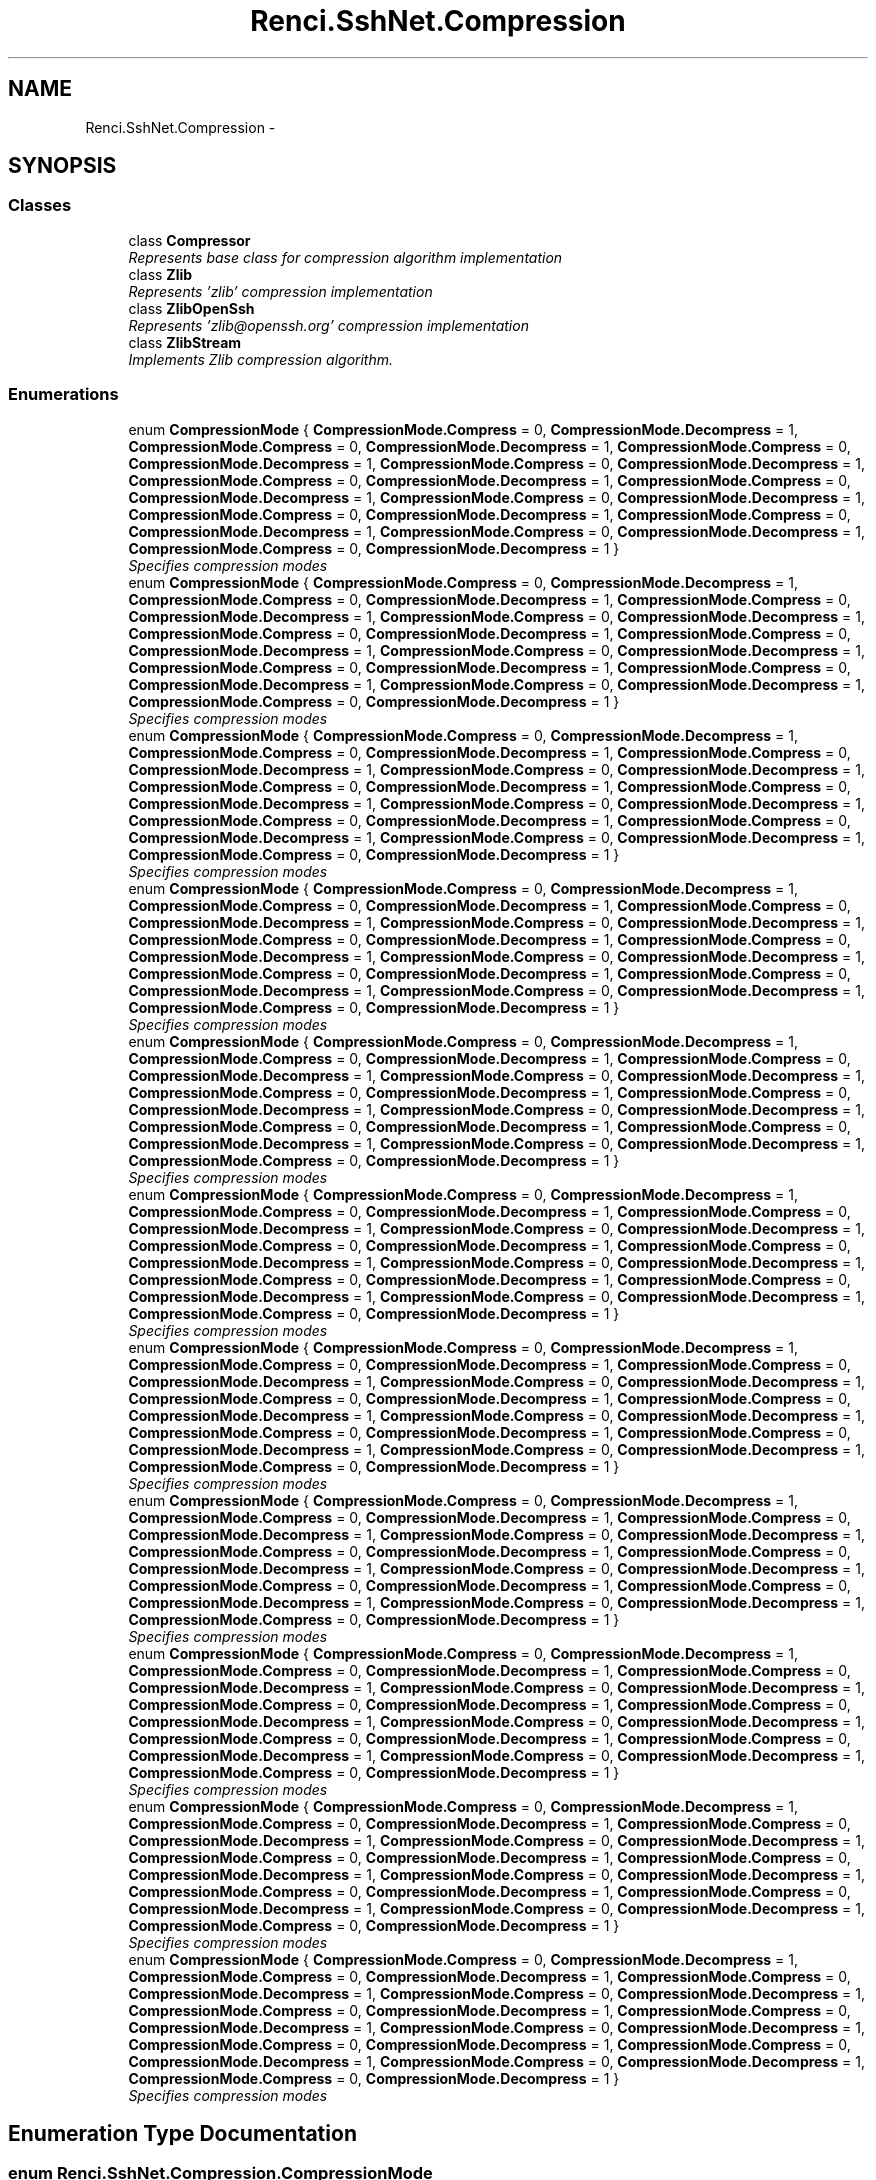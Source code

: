 .TH "Renci.SshNet.Compression" 3 "Fri Jul 5 2013" "Version 1.0" "HSA.InfoSys" \" -*- nroff -*-
.ad l
.nh
.SH NAME
Renci.SshNet.Compression \- 
.SH SYNOPSIS
.br
.PP
.SS "Classes"

.in +1c
.ti -1c
.RI "class \fBCompressor\fP"
.br
.RI "\fIRepresents base class for compression algorithm implementation \fP"
.ti -1c
.RI "class \fBZlib\fP"
.br
.RI "\fIRepresents 'zlib' compression implementation \fP"
.ti -1c
.RI "class \fBZlibOpenSsh\fP"
.br
.RI "\fIRepresents 'zlib@openssh\&.org' compression implementation \fP"
.ti -1c
.RI "class \fBZlibStream\fP"
.br
.RI "\fIImplements Zlib compression algorithm\&. \fP"
.in -1c
.SS "Enumerations"

.in +1c
.ti -1c
.RI "enum \fBCompressionMode\fP { \fBCompressionMode\&.Compress\fP = 0, \fBCompressionMode\&.Decompress\fP = 1, \fBCompressionMode\&.Compress\fP = 0, \fBCompressionMode\&.Decompress\fP = 1, \fBCompressionMode\&.Compress\fP = 0, \fBCompressionMode\&.Decompress\fP = 1, \fBCompressionMode\&.Compress\fP = 0, \fBCompressionMode\&.Decompress\fP = 1, \fBCompressionMode\&.Compress\fP = 0, \fBCompressionMode\&.Decompress\fP = 1, \fBCompressionMode\&.Compress\fP = 0, \fBCompressionMode\&.Decompress\fP = 1, \fBCompressionMode\&.Compress\fP = 0, \fBCompressionMode\&.Decompress\fP = 1, \fBCompressionMode\&.Compress\fP = 0, \fBCompressionMode\&.Decompress\fP = 1, \fBCompressionMode\&.Compress\fP = 0, \fBCompressionMode\&.Decompress\fP = 1, \fBCompressionMode\&.Compress\fP = 0, \fBCompressionMode\&.Decompress\fP = 1, \fBCompressionMode\&.Compress\fP = 0, \fBCompressionMode\&.Decompress\fP = 1 }"
.br
.RI "\fISpecifies compression modes \fP"
.ti -1c
.RI "enum \fBCompressionMode\fP { \fBCompressionMode\&.Compress\fP = 0, \fBCompressionMode\&.Decompress\fP = 1, \fBCompressionMode\&.Compress\fP = 0, \fBCompressionMode\&.Decompress\fP = 1, \fBCompressionMode\&.Compress\fP = 0, \fBCompressionMode\&.Decompress\fP = 1, \fBCompressionMode\&.Compress\fP = 0, \fBCompressionMode\&.Decompress\fP = 1, \fBCompressionMode\&.Compress\fP = 0, \fBCompressionMode\&.Decompress\fP = 1, \fBCompressionMode\&.Compress\fP = 0, \fBCompressionMode\&.Decompress\fP = 1, \fBCompressionMode\&.Compress\fP = 0, \fBCompressionMode\&.Decompress\fP = 1, \fBCompressionMode\&.Compress\fP = 0, \fBCompressionMode\&.Decompress\fP = 1, \fBCompressionMode\&.Compress\fP = 0, \fBCompressionMode\&.Decompress\fP = 1, \fBCompressionMode\&.Compress\fP = 0, \fBCompressionMode\&.Decompress\fP = 1, \fBCompressionMode\&.Compress\fP = 0, \fBCompressionMode\&.Decompress\fP = 1 }"
.br
.RI "\fISpecifies compression modes \fP"
.ti -1c
.RI "enum \fBCompressionMode\fP { \fBCompressionMode\&.Compress\fP = 0, \fBCompressionMode\&.Decompress\fP = 1, \fBCompressionMode\&.Compress\fP = 0, \fBCompressionMode\&.Decompress\fP = 1, \fBCompressionMode\&.Compress\fP = 0, \fBCompressionMode\&.Decompress\fP = 1, \fBCompressionMode\&.Compress\fP = 0, \fBCompressionMode\&.Decompress\fP = 1, \fBCompressionMode\&.Compress\fP = 0, \fBCompressionMode\&.Decompress\fP = 1, \fBCompressionMode\&.Compress\fP = 0, \fBCompressionMode\&.Decompress\fP = 1, \fBCompressionMode\&.Compress\fP = 0, \fBCompressionMode\&.Decompress\fP = 1, \fBCompressionMode\&.Compress\fP = 0, \fBCompressionMode\&.Decompress\fP = 1, \fBCompressionMode\&.Compress\fP = 0, \fBCompressionMode\&.Decompress\fP = 1, \fBCompressionMode\&.Compress\fP = 0, \fBCompressionMode\&.Decompress\fP = 1, \fBCompressionMode\&.Compress\fP = 0, \fBCompressionMode\&.Decompress\fP = 1 }"
.br
.RI "\fISpecifies compression modes \fP"
.ti -1c
.RI "enum \fBCompressionMode\fP { \fBCompressionMode\&.Compress\fP = 0, \fBCompressionMode\&.Decompress\fP = 1, \fBCompressionMode\&.Compress\fP = 0, \fBCompressionMode\&.Decompress\fP = 1, \fBCompressionMode\&.Compress\fP = 0, \fBCompressionMode\&.Decompress\fP = 1, \fBCompressionMode\&.Compress\fP = 0, \fBCompressionMode\&.Decompress\fP = 1, \fBCompressionMode\&.Compress\fP = 0, \fBCompressionMode\&.Decompress\fP = 1, \fBCompressionMode\&.Compress\fP = 0, \fBCompressionMode\&.Decompress\fP = 1, \fBCompressionMode\&.Compress\fP = 0, \fBCompressionMode\&.Decompress\fP = 1, \fBCompressionMode\&.Compress\fP = 0, \fBCompressionMode\&.Decompress\fP = 1, \fBCompressionMode\&.Compress\fP = 0, \fBCompressionMode\&.Decompress\fP = 1, \fBCompressionMode\&.Compress\fP = 0, \fBCompressionMode\&.Decompress\fP = 1, \fBCompressionMode\&.Compress\fP = 0, \fBCompressionMode\&.Decompress\fP = 1 }"
.br
.RI "\fISpecifies compression modes \fP"
.ti -1c
.RI "enum \fBCompressionMode\fP { \fBCompressionMode\&.Compress\fP = 0, \fBCompressionMode\&.Decompress\fP = 1, \fBCompressionMode\&.Compress\fP = 0, \fBCompressionMode\&.Decompress\fP = 1, \fBCompressionMode\&.Compress\fP = 0, \fBCompressionMode\&.Decompress\fP = 1, \fBCompressionMode\&.Compress\fP = 0, \fBCompressionMode\&.Decompress\fP = 1, \fBCompressionMode\&.Compress\fP = 0, \fBCompressionMode\&.Decompress\fP = 1, \fBCompressionMode\&.Compress\fP = 0, \fBCompressionMode\&.Decompress\fP = 1, \fBCompressionMode\&.Compress\fP = 0, \fBCompressionMode\&.Decompress\fP = 1, \fBCompressionMode\&.Compress\fP = 0, \fBCompressionMode\&.Decompress\fP = 1, \fBCompressionMode\&.Compress\fP = 0, \fBCompressionMode\&.Decompress\fP = 1, \fBCompressionMode\&.Compress\fP = 0, \fBCompressionMode\&.Decompress\fP = 1, \fBCompressionMode\&.Compress\fP = 0, \fBCompressionMode\&.Decompress\fP = 1 }"
.br
.RI "\fISpecifies compression modes \fP"
.ti -1c
.RI "enum \fBCompressionMode\fP { \fBCompressionMode\&.Compress\fP = 0, \fBCompressionMode\&.Decompress\fP = 1, \fBCompressionMode\&.Compress\fP = 0, \fBCompressionMode\&.Decompress\fP = 1, \fBCompressionMode\&.Compress\fP = 0, \fBCompressionMode\&.Decompress\fP = 1, \fBCompressionMode\&.Compress\fP = 0, \fBCompressionMode\&.Decompress\fP = 1, \fBCompressionMode\&.Compress\fP = 0, \fBCompressionMode\&.Decompress\fP = 1, \fBCompressionMode\&.Compress\fP = 0, \fBCompressionMode\&.Decompress\fP = 1, \fBCompressionMode\&.Compress\fP = 0, \fBCompressionMode\&.Decompress\fP = 1, \fBCompressionMode\&.Compress\fP = 0, \fBCompressionMode\&.Decompress\fP = 1, \fBCompressionMode\&.Compress\fP = 0, \fBCompressionMode\&.Decompress\fP = 1, \fBCompressionMode\&.Compress\fP = 0, \fBCompressionMode\&.Decompress\fP = 1, \fBCompressionMode\&.Compress\fP = 0, \fBCompressionMode\&.Decompress\fP = 1 }"
.br
.RI "\fISpecifies compression modes \fP"
.ti -1c
.RI "enum \fBCompressionMode\fP { \fBCompressionMode\&.Compress\fP = 0, \fBCompressionMode\&.Decompress\fP = 1, \fBCompressionMode\&.Compress\fP = 0, \fBCompressionMode\&.Decompress\fP = 1, \fBCompressionMode\&.Compress\fP = 0, \fBCompressionMode\&.Decompress\fP = 1, \fBCompressionMode\&.Compress\fP = 0, \fBCompressionMode\&.Decompress\fP = 1, \fBCompressionMode\&.Compress\fP = 0, \fBCompressionMode\&.Decompress\fP = 1, \fBCompressionMode\&.Compress\fP = 0, \fBCompressionMode\&.Decompress\fP = 1, \fBCompressionMode\&.Compress\fP = 0, \fBCompressionMode\&.Decompress\fP = 1, \fBCompressionMode\&.Compress\fP = 0, \fBCompressionMode\&.Decompress\fP = 1, \fBCompressionMode\&.Compress\fP = 0, \fBCompressionMode\&.Decompress\fP = 1, \fBCompressionMode\&.Compress\fP = 0, \fBCompressionMode\&.Decompress\fP = 1, \fBCompressionMode\&.Compress\fP = 0, \fBCompressionMode\&.Decompress\fP = 1 }"
.br
.RI "\fISpecifies compression modes \fP"
.ti -1c
.RI "enum \fBCompressionMode\fP { \fBCompressionMode\&.Compress\fP = 0, \fBCompressionMode\&.Decompress\fP = 1, \fBCompressionMode\&.Compress\fP = 0, \fBCompressionMode\&.Decompress\fP = 1, \fBCompressionMode\&.Compress\fP = 0, \fBCompressionMode\&.Decompress\fP = 1, \fBCompressionMode\&.Compress\fP = 0, \fBCompressionMode\&.Decompress\fP = 1, \fBCompressionMode\&.Compress\fP = 0, \fBCompressionMode\&.Decompress\fP = 1, \fBCompressionMode\&.Compress\fP = 0, \fBCompressionMode\&.Decompress\fP = 1, \fBCompressionMode\&.Compress\fP = 0, \fBCompressionMode\&.Decompress\fP = 1, \fBCompressionMode\&.Compress\fP = 0, \fBCompressionMode\&.Decompress\fP = 1, \fBCompressionMode\&.Compress\fP = 0, \fBCompressionMode\&.Decompress\fP = 1, \fBCompressionMode\&.Compress\fP = 0, \fBCompressionMode\&.Decompress\fP = 1, \fBCompressionMode\&.Compress\fP = 0, \fBCompressionMode\&.Decompress\fP = 1 }"
.br
.RI "\fISpecifies compression modes \fP"
.ti -1c
.RI "enum \fBCompressionMode\fP { \fBCompressionMode\&.Compress\fP = 0, \fBCompressionMode\&.Decompress\fP = 1, \fBCompressionMode\&.Compress\fP = 0, \fBCompressionMode\&.Decompress\fP = 1, \fBCompressionMode\&.Compress\fP = 0, \fBCompressionMode\&.Decompress\fP = 1, \fBCompressionMode\&.Compress\fP = 0, \fBCompressionMode\&.Decompress\fP = 1, \fBCompressionMode\&.Compress\fP = 0, \fBCompressionMode\&.Decompress\fP = 1, \fBCompressionMode\&.Compress\fP = 0, \fBCompressionMode\&.Decompress\fP = 1, \fBCompressionMode\&.Compress\fP = 0, \fBCompressionMode\&.Decompress\fP = 1, \fBCompressionMode\&.Compress\fP = 0, \fBCompressionMode\&.Decompress\fP = 1, \fBCompressionMode\&.Compress\fP = 0, \fBCompressionMode\&.Decompress\fP = 1, \fBCompressionMode\&.Compress\fP = 0, \fBCompressionMode\&.Decompress\fP = 1, \fBCompressionMode\&.Compress\fP = 0, \fBCompressionMode\&.Decompress\fP = 1 }"
.br
.RI "\fISpecifies compression modes \fP"
.ti -1c
.RI "enum \fBCompressionMode\fP { \fBCompressionMode\&.Compress\fP = 0, \fBCompressionMode\&.Decompress\fP = 1, \fBCompressionMode\&.Compress\fP = 0, \fBCompressionMode\&.Decompress\fP = 1, \fBCompressionMode\&.Compress\fP = 0, \fBCompressionMode\&.Decompress\fP = 1, \fBCompressionMode\&.Compress\fP = 0, \fBCompressionMode\&.Decompress\fP = 1, \fBCompressionMode\&.Compress\fP = 0, \fBCompressionMode\&.Decompress\fP = 1, \fBCompressionMode\&.Compress\fP = 0, \fBCompressionMode\&.Decompress\fP = 1, \fBCompressionMode\&.Compress\fP = 0, \fBCompressionMode\&.Decompress\fP = 1, \fBCompressionMode\&.Compress\fP = 0, \fBCompressionMode\&.Decompress\fP = 1, \fBCompressionMode\&.Compress\fP = 0, \fBCompressionMode\&.Decompress\fP = 1, \fBCompressionMode\&.Compress\fP = 0, \fBCompressionMode\&.Decompress\fP = 1, \fBCompressionMode\&.Compress\fP = 0, \fBCompressionMode\&.Decompress\fP = 1 }"
.br
.RI "\fISpecifies compression modes \fP"
.ti -1c
.RI "enum \fBCompressionMode\fP { \fBCompressionMode\&.Compress\fP = 0, \fBCompressionMode\&.Decompress\fP = 1, \fBCompressionMode\&.Compress\fP = 0, \fBCompressionMode\&.Decompress\fP = 1, \fBCompressionMode\&.Compress\fP = 0, \fBCompressionMode\&.Decompress\fP = 1, \fBCompressionMode\&.Compress\fP = 0, \fBCompressionMode\&.Decompress\fP = 1, \fBCompressionMode\&.Compress\fP = 0, \fBCompressionMode\&.Decompress\fP = 1, \fBCompressionMode\&.Compress\fP = 0, \fBCompressionMode\&.Decompress\fP = 1, \fBCompressionMode\&.Compress\fP = 0, \fBCompressionMode\&.Decompress\fP = 1, \fBCompressionMode\&.Compress\fP = 0, \fBCompressionMode\&.Decompress\fP = 1, \fBCompressionMode\&.Compress\fP = 0, \fBCompressionMode\&.Decompress\fP = 1, \fBCompressionMode\&.Compress\fP = 0, \fBCompressionMode\&.Decompress\fP = 1, \fBCompressionMode\&.Compress\fP = 0, \fBCompressionMode\&.Decompress\fP = 1 }"
.br
.RI "\fISpecifies compression modes \fP"
.in -1c
.SH "Enumeration Type Documentation"
.PP 
.SS "enum \fBRenci\&.SshNet\&.Compression\&.CompressionMode\fP"

.PP
Specifies compression modes 
.PP
\fBEnumerator\fP
.in +1c
.TP
\fB\fICompress \fP\fP
Specifies that content should be compressed\&. 
.TP
\fB\fIDecompress \fP\fP
Specifies that content should be decompressed\&. 
.TP
\fB\fICompress \fP\fP
Specifies that content should be compressed\&. 
.TP
\fB\fIDecompress \fP\fP
Specifies that content should be decompressed\&. 
.TP
\fB\fICompress \fP\fP
Specifies that content should be compressed\&. 
.TP
\fB\fIDecompress \fP\fP
Specifies that content should be decompressed\&. 
.TP
\fB\fICompress \fP\fP
Specifies that content should be compressed\&. 
.TP
\fB\fIDecompress \fP\fP
Specifies that content should be decompressed\&. 
.TP
\fB\fICompress \fP\fP
Specifies that content should be compressed\&. 
.TP
\fB\fIDecompress \fP\fP
Specifies that content should be decompressed\&. 
.TP
\fB\fICompress \fP\fP
Specifies that content should be compressed\&. 
.TP
\fB\fIDecompress \fP\fP
Specifies that content should be decompressed\&. 
.TP
\fB\fICompress \fP\fP
Specifies that content should be compressed\&. 
.TP
\fB\fIDecompress \fP\fP
Specifies that content should be decompressed\&. 
.TP
\fB\fICompress \fP\fP
Specifies that content should be compressed\&. 
.TP
\fB\fIDecompress \fP\fP
Specifies that content should be decompressed\&. 
.TP
\fB\fICompress \fP\fP
Specifies that content should be compressed\&. 
.TP
\fB\fIDecompress \fP\fP
Specifies that content should be decompressed\&. 
.TP
\fB\fICompress \fP\fP
Specifies that content should be compressed\&. 
.TP
\fB\fIDecompress \fP\fP
Specifies that content should be decompressed\&. 
.TP
\fB\fICompress \fP\fP
Specifies that content should be compressed\&. 
.TP
\fB\fIDecompress \fP\fP
Specifies that content should be decompressed\&. 
.PP
Definition at line 6 of file CompressionMode\&.cs\&.
.SS "enum \fBRenci\&.SshNet\&.Compression\&.CompressionMode\fP"

.PP
Specifies compression modes 
.PP
\fBEnumerator\fP
.in +1c
.TP
\fB\fICompress \fP\fP
Specifies that content should be compressed\&. 
.TP
\fB\fIDecompress \fP\fP
Specifies that content should be decompressed\&. 
.TP
\fB\fICompress \fP\fP
Specifies that content should be compressed\&. 
.TP
\fB\fIDecompress \fP\fP
Specifies that content should be decompressed\&. 
.TP
\fB\fICompress \fP\fP
Specifies that content should be compressed\&. 
.TP
\fB\fIDecompress \fP\fP
Specifies that content should be decompressed\&. 
.TP
\fB\fICompress \fP\fP
Specifies that content should be compressed\&. 
.TP
\fB\fIDecompress \fP\fP
Specifies that content should be decompressed\&. 
.TP
\fB\fICompress \fP\fP
Specifies that content should be compressed\&. 
.TP
\fB\fIDecompress \fP\fP
Specifies that content should be decompressed\&. 
.TP
\fB\fICompress \fP\fP
Specifies that content should be compressed\&. 
.TP
\fB\fIDecompress \fP\fP
Specifies that content should be decompressed\&. 
.TP
\fB\fICompress \fP\fP
Specifies that content should be compressed\&. 
.TP
\fB\fIDecompress \fP\fP
Specifies that content should be decompressed\&. 
.TP
\fB\fICompress \fP\fP
Specifies that content should be compressed\&. 
.TP
\fB\fIDecompress \fP\fP
Specifies that content should be decompressed\&. 
.TP
\fB\fICompress \fP\fP
Specifies that content should be compressed\&. 
.TP
\fB\fIDecompress \fP\fP
Specifies that content should be decompressed\&. 
.TP
\fB\fICompress \fP\fP
Specifies that content should be compressed\&. 
.TP
\fB\fIDecompress \fP\fP
Specifies that content should be decompressed\&. 
.TP
\fB\fICompress \fP\fP
Specifies that content should be compressed\&. 
.TP
\fB\fIDecompress \fP\fP
Specifies that content should be decompressed\&. 
.PP
Definition at line 6 of file CompressionMode\&.cs\&.
.SS "enum \fBRenci\&.SshNet\&.Compression\&.CompressionMode\fP"

.PP
Specifies compression modes 
.PP
\fBEnumerator\fP
.in +1c
.TP
\fB\fICompress \fP\fP
Specifies that content should be compressed\&. 
.TP
\fB\fIDecompress \fP\fP
Specifies that content should be decompressed\&. 
.TP
\fB\fICompress \fP\fP
Specifies that content should be compressed\&. 
.TP
\fB\fIDecompress \fP\fP
Specifies that content should be decompressed\&. 
.TP
\fB\fICompress \fP\fP
Specifies that content should be compressed\&. 
.TP
\fB\fIDecompress \fP\fP
Specifies that content should be decompressed\&. 
.TP
\fB\fICompress \fP\fP
Specifies that content should be compressed\&. 
.TP
\fB\fIDecompress \fP\fP
Specifies that content should be decompressed\&. 
.TP
\fB\fICompress \fP\fP
Specifies that content should be compressed\&. 
.TP
\fB\fIDecompress \fP\fP
Specifies that content should be decompressed\&. 
.TP
\fB\fICompress \fP\fP
Specifies that content should be compressed\&. 
.TP
\fB\fIDecompress \fP\fP
Specifies that content should be decompressed\&. 
.TP
\fB\fICompress \fP\fP
Specifies that content should be compressed\&. 
.TP
\fB\fIDecompress \fP\fP
Specifies that content should be decompressed\&. 
.TP
\fB\fICompress \fP\fP
Specifies that content should be compressed\&. 
.TP
\fB\fIDecompress \fP\fP
Specifies that content should be decompressed\&. 
.TP
\fB\fICompress \fP\fP
Specifies that content should be compressed\&. 
.TP
\fB\fIDecompress \fP\fP
Specifies that content should be decompressed\&. 
.TP
\fB\fICompress \fP\fP
Specifies that content should be compressed\&. 
.TP
\fB\fIDecompress \fP\fP
Specifies that content should be decompressed\&. 
.TP
\fB\fICompress \fP\fP
Specifies that content should be compressed\&. 
.TP
\fB\fIDecompress \fP\fP
Specifies that content should be decompressed\&. 
.PP
Definition at line 6 of file CompressionMode\&.cs\&.
.SS "enum \fBRenci\&.SshNet\&.Compression\&.CompressionMode\fP"

.PP
Specifies compression modes 
.PP
\fBEnumerator\fP
.in +1c
.TP
\fB\fICompress \fP\fP
Specifies that content should be compressed\&. 
.TP
\fB\fIDecompress \fP\fP
Specifies that content should be decompressed\&. 
.TP
\fB\fICompress \fP\fP
Specifies that content should be compressed\&. 
.TP
\fB\fIDecompress \fP\fP
Specifies that content should be decompressed\&. 
.TP
\fB\fICompress \fP\fP
Specifies that content should be compressed\&. 
.TP
\fB\fIDecompress \fP\fP
Specifies that content should be decompressed\&. 
.TP
\fB\fICompress \fP\fP
Specifies that content should be compressed\&. 
.TP
\fB\fIDecompress \fP\fP
Specifies that content should be decompressed\&. 
.TP
\fB\fICompress \fP\fP
Specifies that content should be compressed\&. 
.TP
\fB\fIDecompress \fP\fP
Specifies that content should be decompressed\&. 
.TP
\fB\fICompress \fP\fP
Specifies that content should be compressed\&. 
.TP
\fB\fIDecompress \fP\fP
Specifies that content should be decompressed\&. 
.TP
\fB\fICompress \fP\fP
Specifies that content should be compressed\&. 
.TP
\fB\fIDecompress \fP\fP
Specifies that content should be decompressed\&. 
.TP
\fB\fICompress \fP\fP
Specifies that content should be compressed\&. 
.TP
\fB\fIDecompress \fP\fP
Specifies that content should be decompressed\&. 
.TP
\fB\fICompress \fP\fP
Specifies that content should be compressed\&. 
.TP
\fB\fIDecompress \fP\fP
Specifies that content should be decompressed\&. 
.TP
\fB\fICompress \fP\fP
Specifies that content should be compressed\&. 
.TP
\fB\fIDecompress \fP\fP
Specifies that content should be decompressed\&. 
.TP
\fB\fICompress \fP\fP
Specifies that content should be compressed\&. 
.TP
\fB\fIDecompress \fP\fP
Specifies that content should be decompressed\&. 
.PP
Definition at line 6 of file CompressionMode\&.cs\&.
.SS "enum \fBRenci\&.SshNet\&.Compression\&.CompressionMode\fP"

.PP
Specifies compression modes 
.PP
\fBEnumerator\fP
.in +1c
.TP
\fB\fICompress \fP\fP
Specifies that content should be compressed\&. 
.TP
\fB\fIDecompress \fP\fP
Specifies that content should be decompressed\&. 
.TP
\fB\fICompress \fP\fP
Specifies that content should be compressed\&. 
.TP
\fB\fIDecompress \fP\fP
Specifies that content should be decompressed\&. 
.TP
\fB\fICompress \fP\fP
Specifies that content should be compressed\&. 
.TP
\fB\fIDecompress \fP\fP
Specifies that content should be decompressed\&. 
.TP
\fB\fICompress \fP\fP
Specifies that content should be compressed\&. 
.TP
\fB\fIDecompress \fP\fP
Specifies that content should be decompressed\&. 
.TP
\fB\fICompress \fP\fP
Specifies that content should be compressed\&. 
.TP
\fB\fIDecompress \fP\fP
Specifies that content should be decompressed\&. 
.TP
\fB\fICompress \fP\fP
Specifies that content should be compressed\&. 
.TP
\fB\fIDecompress \fP\fP
Specifies that content should be decompressed\&. 
.TP
\fB\fICompress \fP\fP
Specifies that content should be compressed\&. 
.TP
\fB\fIDecompress \fP\fP
Specifies that content should be decompressed\&. 
.TP
\fB\fICompress \fP\fP
Specifies that content should be compressed\&. 
.TP
\fB\fIDecompress \fP\fP
Specifies that content should be decompressed\&. 
.TP
\fB\fICompress \fP\fP
Specifies that content should be compressed\&. 
.TP
\fB\fIDecompress \fP\fP
Specifies that content should be decompressed\&. 
.TP
\fB\fICompress \fP\fP
Specifies that content should be compressed\&. 
.TP
\fB\fIDecompress \fP\fP
Specifies that content should be decompressed\&. 
.TP
\fB\fICompress \fP\fP
Specifies that content should be compressed\&. 
.TP
\fB\fIDecompress \fP\fP
Specifies that content should be decompressed\&. 
.PP
Definition at line 6 of file CompressionMode\&.cs\&.
.SS "enum \fBRenci\&.SshNet\&.Compression\&.CompressionMode\fP"

.PP
Specifies compression modes 
.PP
\fBEnumerator\fP
.in +1c
.TP
\fB\fICompress \fP\fP
Specifies that content should be compressed\&. 
.TP
\fB\fIDecompress \fP\fP
Specifies that content should be decompressed\&. 
.TP
\fB\fICompress \fP\fP
Specifies that content should be compressed\&. 
.TP
\fB\fIDecompress \fP\fP
Specifies that content should be decompressed\&. 
.TP
\fB\fICompress \fP\fP
Specifies that content should be compressed\&. 
.TP
\fB\fIDecompress \fP\fP
Specifies that content should be decompressed\&. 
.TP
\fB\fICompress \fP\fP
Specifies that content should be compressed\&. 
.TP
\fB\fIDecompress \fP\fP
Specifies that content should be decompressed\&. 
.TP
\fB\fICompress \fP\fP
Specifies that content should be compressed\&. 
.TP
\fB\fIDecompress \fP\fP
Specifies that content should be decompressed\&. 
.TP
\fB\fICompress \fP\fP
Specifies that content should be compressed\&. 
.TP
\fB\fIDecompress \fP\fP
Specifies that content should be decompressed\&. 
.TP
\fB\fICompress \fP\fP
Specifies that content should be compressed\&. 
.TP
\fB\fIDecompress \fP\fP
Specifies that content should be decompressed\&. 
.TP
\fB\fICompress \fP\fP
Specifies that content should be compressed\&. 
.TP
\fB\fIDecompress \fP\fP
Specifies that content should be decompressed\&. 
.TP
\fB\fICompress \fP\fP
Specifies that content should be compressed\&. 
.TP
\fB\fIDecompress \fP\fP
Specifies that content should be decompressed\&. 
.TP
\fB\fICompress \fP\fP
Specifies that content should be compressed\&. 
.TP
\fB\fIDecompress \fP\fP
Specifies that content should be decompressed\&. 
.TP
\fB\fICompress \fP\fP
Specifies that content should be compressed\&. 
.TP
\fB\fIDecompress \fP\fP
Specifies that content should be decompressed\&. 
.PP
Definition at line 6 of file CompressionMode\&.cs\&.
.SS "enum \fBRenci\&.SshNet\&.Compression\&.CompressionMode\fP"

.PP
Specifies compression modes 
.PP
\fBEnumerator\fP
.in +1c
.TP
\fB\fICompress \fP\fP
Specifies that content should be compressed\&. 
.TP
\fB\fIDecompress \fP\fP
Specifies that content should be decompressed\&. 
.TP
\fB\fICompress \fP\fP
Specifies that content should be compressed\&. 
.TP
\fB\fIDecompress \fP\fP
Specifies that content should be decompressed\&. 
.TP
\fB\fICompress \fP\fP
Specifies that content should be compressed\&. 
.TP
\fB\fIDecompress \fP\fP
Specifies that content should be decompressed\&. 
.TP
\fB\fICompress \fP\fP
Specifies that content should be compressed\&. 
.TP
\fB\fIDecompress \fP\fP
Specifies that content should be decompressed\&. 
.TP
\fB\fICompress \fP\fP
Specifies that content should be compressed\&. 
.TP
\fB\fIDecompress \fP\fP
Specifies that content should be decompressed\&. 
.TP
\fB\fICompress \fP\fP
Specifies that content should be compressed\&. 
.TP
\fB\fIDecompress \fP\fP
Specifies that content should be decompressed\&. 
.TP
\fB\fICompress \fP\fP
Specifies that content should be compressed\&. 
.TP
\fB\fIDecompress \fP\fP
Specifies that content should be decompressed\&. 
.TP
\fB\fICompress \fP\fP
Specifies that content should be compressed\&. 
.TP
\fB\fIDecompress \fP\fP
Specifies that content should be decompressed\&. 
.TP
\fB\fICompress \fP\fP
Specifies that content should be compressed\&. 
.TP
\fB\fIDecompress \fP\fP
Specifies that content should be decompressed\&. 
.TP
\fB\fICompress \fP\fP
Specifies that content should be compressed\&. 
.TP
\fB\fIDecompress \fP\fP
Specifies that content should be decompressed\&. 
.TP
\fB\fICompress \fP\fP
Specifies that content should be compressed\&. 
.TP
\fB\fIDecompress \fP\fP
Specifies that content should be decompressed\&. 
.PP
Definition at line 6 of file CompressionMode\&.cs\&.
.SS "enum \fBRenci\&.SshNet\&.Compression\&.CompressionMode\fP"

.PP
Specifies compression modes 
.PP
\fBEnumerator\fP
.in +1c
.TP
\fB\fICompress \fP\fP
Specifies that content should be compressed\&. 
.TP
\fB\fIDecompress \fP\fP
Specifies that content should be decompressed\&. 
.TP
\fB\fICompress \fP\fP
Specifies that content should be compressed\&. 
.TP
\fB\fIDecompress \fP\fP
Specifies that content should be decompressed\&. 
.TP
\fB\fICompress \fP\fP
Specifies that content should be compressed\&. 
.TP
\fB\fIDecompress \fP\fP
Specifies that content should be decompressed\&. 
.TP
\fB\fICompress \fP\fP
Specifies that content should be compressed\&. 
.TP
\fB\fIDecompress \fP\fP
Specifies that content should be decompressed\&. 
.TP
\fB\fICompress \fP\fP
Specifies that content should be compressed\&. 
.TP
\fB\fIDecompress \fP\fP
Specifies that content should be decompressed\&. 
.TP
\fB\fICompress \fP\fP
Specifies that content should be compressed\&. 
.TP
\fB\fIDecompress \fP\fP
Specifies that content should be decompressed\&. 
.TP
\fB\fICompress \fP\fP
Specifies that content should be compressed\&. 
.TP
\fB\fIDecompress \fP\fP
Specifies that content should be decompressed\&. 
.TP
\fB\fICompress \fP\fP
Specifies that content should be compressed\&. 
.TP
\fB\fIDecompress \fP\fP
Specifies that content should be decompressed\&. 
.TP
\fB\fICompress \fP\fP
Specifies that content should be compressed\&. 
.TP
\fB\fIDecompress \fP\fP
Specifies that content should be decompressed\&. 
.TP
\fB\fICompress \fP\fP
Specifies that content should be compressed\&. 
.TP
\fB\fIDecompress \fP\fP
Specifies that content should be decompressed\&. 
.TP
\fB\fICompress \fP\fP
Specifies that content should be compressed\&. 
.TP
\fB\fIDecompress \fP\fP
Specifies that content should be decompressed\&. 
.PP
Definition at line 6 of file CompressionMode\&.cs\&.
.SS "enum \fBRenci\&.SshNet\&.Compression\&.CompressionMode\fP"

.PP
Specifies compression modes 
.PP
\fBEnumerator\fP
.in +1c
.TP
\fB\fICompress \fP\fP
Specifies that content should be compressed\&. 
.TP
\fB\fIDecompress \fP\fP
Specifies that content should be decompressed\&. 
.TP
\fB\fICompress \fP\fP
Specifies that content should be compressed\&. 
.TP
\fB\fIDecompress \fP\fP
Specifies that content should be decompressed\&. 
.TP
\fB\fICompress \fP\fP
Specifies that content should be compressed\&. 
.TP
\fB\fIDecompress \fP\fP
Specifies that content should be decompressed\&. 
.TP
\fB\fICompress \fP\fP
Specifies that content should be compressed\&. 
.TP
\fB\fIDecompress \fP\fP
Specifies that content should be decompressed\&. 
.TP
\fB\fICompress \fP\fP
Specifies that content should be compressed\&. 
.TP
\fB\fIDecompress \fP\fP
Specifies that content should be decompressed\&. 
.TP
\fB\fICompress \fP\fP
Specifies that content should be compressed\&. 
.TP
\fB\fIDecompress \fP\fP
Specifies that content should be decompressed\&. 
.TP
\fB\fICompress \fP\fP
Specifies that content should be compressed\&. 
.TP
\fB\fIDecompress \fP\fP
Specifies that content should be decompressed\&. 
.TP
\fB\fICompress \fP\fP
Specifies that content should be compressed\&. 
.TP
\fB\fIDecompress \fP\fP
Specifies that content should be decompressed\&. 
.TP
\fB\fICompress \fP\fP
Specifies that content should be compressed\&. 
.TP
\fB\fIDecompress \fP\fP
Specifies that content should be decompressed\&. 
.TP
\fB\fICompress \fP\fP
Specifies that content should be compressed\&. 
.TP
\fB\fIDecompress \fP\fP
Specifies that content should be decompressed\&. 
.TP
\fB\fICompress \fP\fP
Specifies that content should be compressed\&. 
.TP
\fB\fIDecompress \fP\fP
Specifies that content should be decompressed\&. 
.PP
Definition at line 6 of file CompressionMode\&.cs\&.
.SS "enum \fBRenci\&.SshNet\&.Compression\&.CompressionMode\fP"

.PP
Specifies compression modes 
.PP
\fBEnumerator\fP
.in +1c
.TP
\fB\fICompress \fP\fP
Specifies that content should be compressed\&. 
.TP
\fB\fIDecompress \fP\fP
Specifies that content should be decompressed\&. 
.TP
\fB\fICompress \fP\fP
Specifies that content should be compressed\&. 
.TP
\fB\fIDecompress \fP\fP
Specifies that content should be decompressed\&. 
.TP
\fB\fICompress \fP\fP
Specifies that content should be compressed\&. 
.TP
\fB\fIDecompress \fP\fP
Specifies that content should be decompressed\&. 
.TP
\fB\fICompress \fP\fP
Specifies that content should be compressed\&. 
.TP
\fB\fIDecompress \fP\fP
Specifies that content should be decompressed\&. 
.TP
\fB\fICompress \fP\fP
Specifies that content should be compressed\&. 
.TP
\fB\fIDecompress \fP\fP
Specifies that content should be decompressed\&. 
.TP
\fB\fICompress \fP\fP
Specifies that content should be compressed\&. 
.TP
\fB\fIDecompress \fP\fP
Specifies that content should be decompressed\&. 
.TP
\fB\fICompress \fP\fP
Specifies that content should be compressed\&. 
.TP
\fB\fIDecompress \fP\fP
Specifies that content should be decompressed\&. 
.TP
\fB\fICompress \fP\fP
Specifies that content should be compressed\&. 
.TP
\fB\fIDecompress \fP\fP
Specifies that content should be decompressed\&. 
.TP
\fB\fICompress \fP\fP
Specifies that content should be compressed\&. 
.TP
\fB\fIDecompress \fP\fP
Specifies that content should be decompressed\&. 
.TP
\fB\fICompress \fP\fP
Specifies that content should be compressed\&. 
.TP
\fB\fIDecompress \fP\fP
Specifies that content should be decompressed\&. 
.TP
\fB\fICompress \fP\fP
Specifies that content should be compressed\&. 
.TP
\fB\fIDecompress \fP\fP
Specifies that content should be decompressed\&. 
.PP
Definition at line 6 of file CompressionMode\&.cs\&.
.SS "enum \fBRenci\&.SshNet\&.Compression\&.CompressionMode\fP"

.PP
Specifies compression modes 
.PP
\fBEnumerator\fP
.in +1c
.TP
\fB\fICompress \fP\fP
Specifies that content should be compressed\&. 
.TP
\fB\fIDecompress \fP\fP
Specifies that content should be decompressed\&. 
.TP
\fB\fICompress \fP\fP
Specifies that content should be compressed\&. 
.TP
\fB\fIDecompress \fP\fP
Specifies that content should be decompressed\&. 
.TP
\fB\fICompress \fP\fP
Specifies that content should be compressed\&. 
.TP
\fB\fIDecompress \fP\fP
Specifies that content should be decompressed\&. 
.TP
\fB\fICompress \fP\fP
Specifies that content should be compressed\&. 
.TP
\fB\fIDecompress \fP\fP
Specifies that content should be decompressed\&. 
.TP
\fB\fICompress \fP\fP
Specifies that content should be compressed\&. 
.TP
\fB\fIDecompress \fP\fP
Specifies that content should be decompressed\&. 
.TP
\fB\fICompress \fP\fP
Specifies that content should be compressed\&. 
.TP
\fB\fIDecompress \fP\fP
Specifies that content should be decompressed\&. 
.TP
\fB\fICompress \fP\fP
Specifies that content should be compressed\&. 
.TP
\fB\fIDecompress \fP\fP
Specifies that content should be decompressed\&. 
.TP
\fB\fICompress \fP\fP
Specifies that content should be compressed\&. 
.TP
\fB\fIDecompress \fP\fP
Specifies that content should be decompressed\&. 
.TP
\fB\fICompress \fP\fP
Specifies that content should be compressed\&. 
.TP
\fB\fIDecompress \fP\fP
Specifies that content should be decompressed\&. 
.TP
\fB\fICompress \fP\fP
Specifies that content should be compressed\&. 
.TP
\fB\fIDecompress \fP\fP
Specifies that content should be decompressed\&. 
.TP
\fB\fICompress \fP\fP
Specifies that content should be compressed\&. 
.TP
\fB\fIDecompress \fP\fP
Specifies that content should be decompressed\&. 
.PP
Definition at line 6 of file CompressionMode\&.cs\&.
.SH "Author"
.PP 
Generated automatically by Doxygen for HSA\&.InfoSys from the source code\&.
